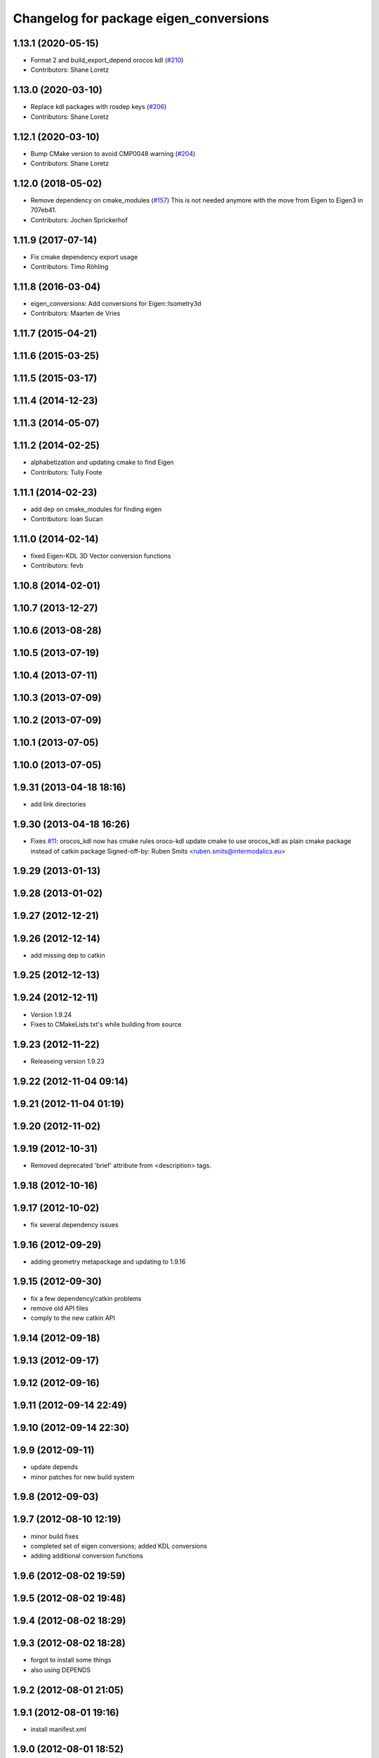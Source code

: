 ^^^^^^^^^^^^^^^^^^^^^^^^^^^^^^^^^^^^^^^
Changelog for package eigen_conversions
^^^^^^^^^^^^^^^^^^^^^^^^^^^^^^^^^^^^^^^

1.13.1 (2020-05-15)
-------------------
* Format 2 and build_export_depend orocos kdl (`#210 <https://github.com/ros/geometry/issues/210>`_)
* Contributors: Shane Loretz

1.13.0 (2020-03-10)
-------------------
* Replace kdl packages with rosdep keys (`#206 <https://github.com/ros/geometry/issues/206>`_)
* Contributors: Shane Loretz

1.12.1 (2020-03-10)
-------------------
* Bump CMake version to avoid CMP0048 warning (`#204 <https://github.com/ros/geometry/issues/204>`_)
* Contributors: Shane Loretz

1.12.0 (2018-05-02)
-------------------
* Remove dependency on cmake_modules (`#157 <https://github.com/ros/geometry/issues/157>`_)
  This is not needed anymore with the move from Eigen to Eigen3 in 707eb41.
* Contributors: Jochen Sprickerhof

1.11.9 (2017-07-14)
-------------------
* Fix cmake dependency export usage
* Contributors: Timo Röhling

1.11.8 (2016-03-04)
-------------------
* eigen_conversions: Add conversions for Eigen::Isometry3d
* Contributors: Maarten de Vries

1.11.7 (2015-04-21)
-------------------

1.11.6 (2015-03-25)
-------------------

1.11.5 (2015-03-17)
-------------------

1.11.4 (2014-12-23)
-------------------

1.11.3 (2014-05-07)
-------------------

1.11.2 (2014-02-25)
-------------------
* alphabetization and updating cmake to find Eigen
* Contributors: Tully Foote

1.11.1 (2014-02-23)
-------------------
* add dep on cmake_modules for finding eigen
* Contributors: Ioan Sucan

1.11.0 (2014-02-14)
-------------------
* fixed Eigen-KDL 3D Vector conversion functions
* Contributors: fevb

1.10.8 (2014-02-01)
-------------------

1.10.7 (2013-12-27)
-------------------

1.10.6 (2013-08-28)
-------------------

1.10.5 (2013-07-19)
-------------------

1.10.4 (2013-07-11)
-------------------

1.10.3 (2013-07-09)
-------------------

1.10.2 (2013-07-09)
-------------------

1.10.1 (2013-07-05)
-------------------

1.10.0 (2013-07-05)
-------------------

1.9.31 (2013-04-18 18:16)
-------------------------
* add link directories

1.9.30 (2013-04-18 16:26)
-------------------------
* Fixes `#11 <https://github.com/ros/geometry/issues/11>`_: orocos_kdl now has cmake rules oroco-kdl
  update cmake to use orocos_kdl as plain cmake package instead of catkin package
  Signed-off-by: Ruben Smits <ruben.smits@intermodalics.eu>

1.9.29 (2013-01-13)
-------------------

1.9.28 (2013-01-02)
-------------------

1.9.27 (2012-12-21)
-------------------

1.9.26 (2012-12-14)
-------------------
* add missing dep to catkin

1.9.25 (2012-12-13)
-------------------

1.9.24 (2012-12-11)
-------------------
* Version 1.9.24
* Fixes to CMakeLists.txt's while building from source

1.9.23 (2012-11-22)
-------------------
* Releaseing version 1.9.23

1.9.22 (2012-11-04 09:14)
-------------------------

1.9.21 (2012-11-04 01:19)
-------------------------

1.9.20 (2012-11-02)
-------------------

1.9.19 (2012-10-31)
-------------------
* Removed deprecated 'brief' attribute from <description> tags.

1.9.18 (2012-10-16)
-------------------

1.9.17 (2012-10-02)
-------------------
* fix several dependency issues

1.9.16 (2012-09-29)
-------------------
* adding geometry metapackage and updating to 1.9.16

1.9.15 (2012-09-30)
-------------------
* fix a few dependency/catkin problems
* remove old API files
* comply to the new catkin API

1.9.14 (2012-09-18)
-------------------

1.9.13 (2012-09-17)
-------------------

1.9.12 (2012-09-16)
-------------------

1.9.11 (2012-09-14 22:49)
-------------------------

1.9.10 (2012-09-14 22:30)
-------------------------

1.9.9 (2012-09-11)
------------------
* update depends
* minor patches for new build system

1.9.8 (2012-09-03)
------------------

1.9.7 (2012-08-10 12:19)
------------------------
* minor build fixes
* completed set of eigen conversions; added KDL conversions
* adding additional conversion functions

1.9.6 (2012-08-02 19:59)
------------------------

1.9.5 (2012-08-02 19:48)
------------------------

1.9.4 (2012-08-02 18:29)
------------------------

1.9.3 (2012-08-02 18:28)
------------------------
* forgot to install some things
* also using DEPENDS

1.9.2 (2012-08-01 21:05)
------------------------

1.9.1 (2012-08-01 19:16)
------------------------
* install manifest.xml

1.9.0 (2012-08-01 18:52)
------------------------
* catkin build system
* added some additional conversion routines between eigen and messages
* removing dependency on eigen package
* compiling with eigen3
* missed a rename
* more extensive search
* applying patch from sed script for eigen3 compatability
* Moving eigen_conversions from sandbox.
